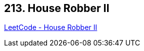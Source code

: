 == 213. House Robber II

https://leetcode.com/problems/house-robber-ii/[LeetCode - House Robber II]

